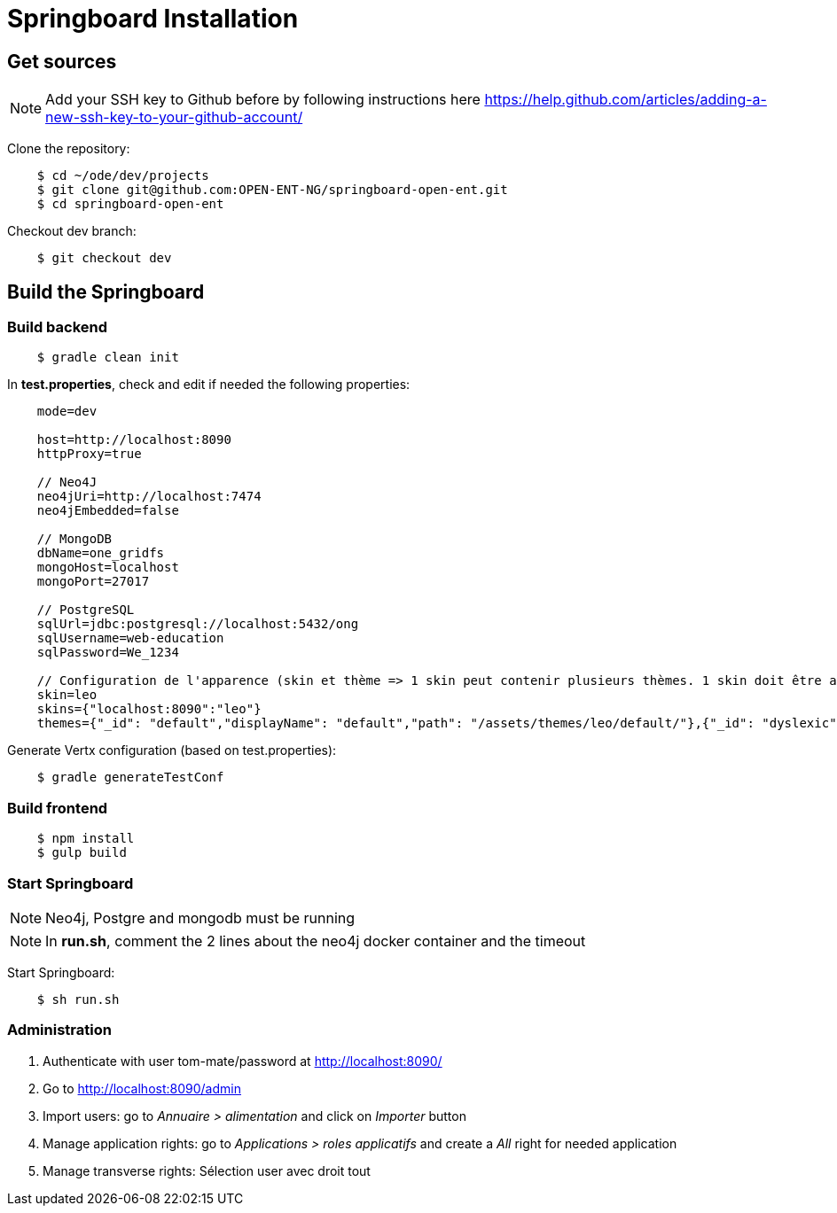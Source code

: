 = Springboard Installation

== Get sources

NOTE: Add your SSH key to Github before by following instructions here https://help.github.com/articles/adding-a-new-ssh-key-to-your-github-account/

Clone the repository:

....
    $ cd ~/ode/dev/projects
    $ git clone git@github.com:OPEN-ENT-NG/springboard-open-ent.git
    $ cd springboard-open-ent
....

Checkout dev branch:

....
    $ git checkout dev
....

== Build the Springboard

=== Build backend

....
    $ gradle clean init
....

In *test.properties*, check and edit if needed the following properties:

....
    mode=dev

    host=http://localhost:8090
    httpProxy=true

    // Neo4J
    neo4jUri=http://localhost:7474
    neo4jEmbedded=false

    // MongoDB
    dbName=one_gridfs
    mongoHost=localhost
    mongoPort=27017

    // PostgreSQL
    sqlUrl=jdbc:postgresql://localhost:5432/ong
    sqlUsername=web-education
    sqlPassword=We_1234

    // Configuration de l'apparence (skin et thème => 1 skin peut contenir plusieurs thèmes. 1 skin doit être associé à une domaine)
    skin=leo
    skins={"localhost:8090":"leo"}
    themes={"_id": "default","displayName": "default","path": "/assets/themes/leo/default/"},{"_id": "dyslexic","displayName": "dyslexic","path": "/as    sets/themes/leo/dyslexic/"}
....

Generate Vertx configuration (based on test.properties):

....
    $ gradle generateTestConf
....

=== Build frontend

....
    $ npm install
    $ gulp build
....

=== Start Springboard

NOTE: Neo4j, Postgre and mongodb must be running

NOTE: In *run.sh*, comment the 2 lines about the neo4j docker container and the timeout

Start Springboard:

....
    $ sh run.sh
....

=== Administration

1. Authenticate with user tom-mate/password at http://localhost:8090/
2. Go to http://localhost:8090/admin
3. Import users: go to _Annuaire > alimentation_ and click on _Importer_ button
4. Manage application rights: go to _Applications > roles applicatifs_ and create a _All_ right for needed application
5. Manage transverse rights: Sélection user avec droit tout

